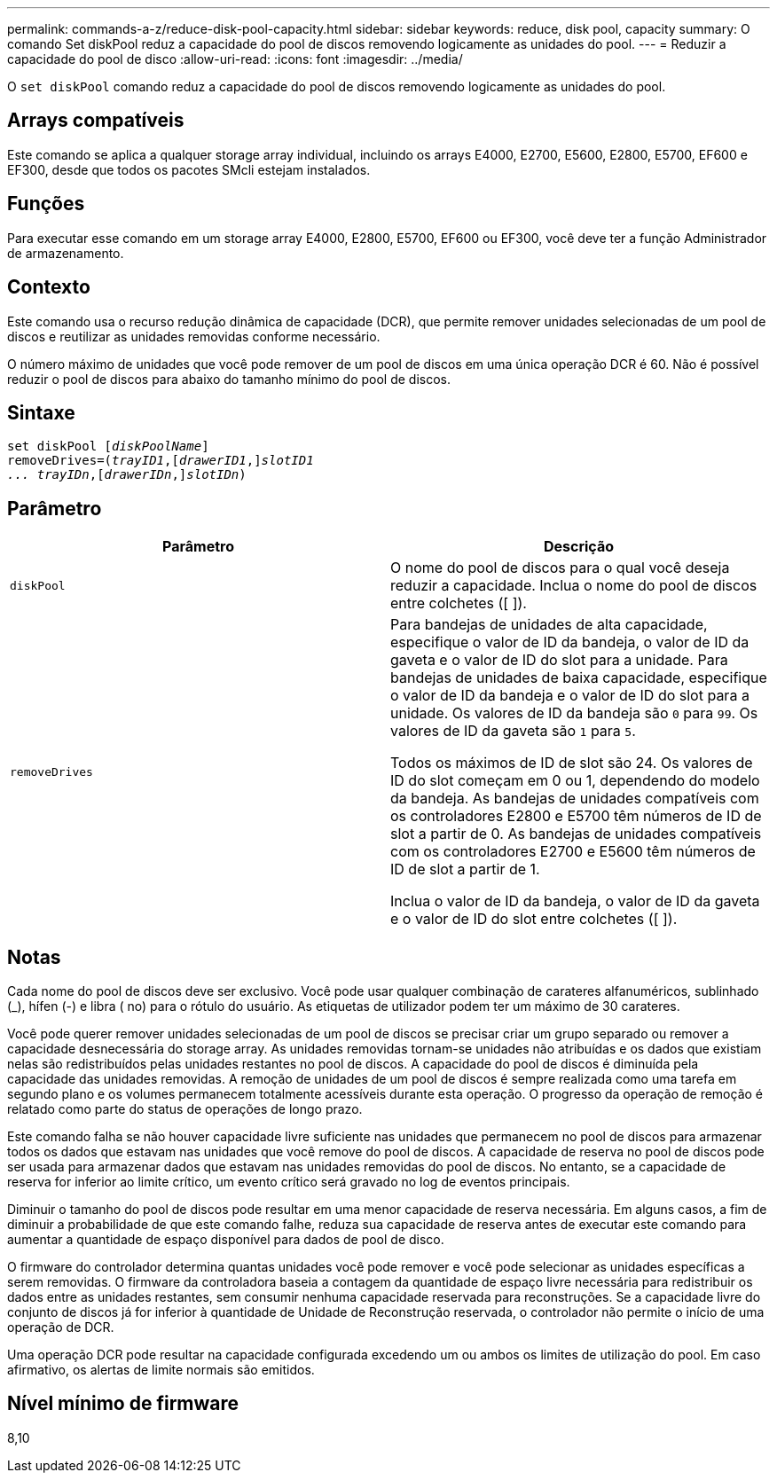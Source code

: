 ---
permalink: commands-a-z/reduce-disk-pool-capacity.html 
sidebar: sidebar 
keywords: reduce, disk pool, capacity 
summary: O comando Set diskPool reduz a capacidade do pool de discos removendo logicamente as unidades do pool. 
---
= Reduzir a capacidade do pool de disco
:allow-uri-read: 
:icons: font
:imagesdir: ../media/


[role="lead"]
O `set diskPool` comando reduz a capacidade do pool de discos removendo logicamente as unidades do pool.



== Arrays compatíveis

Este comando se aplica a qualquer storage array individual, incluindo os arrays E4000, E2700, E5600, E2800, E5700, EF600 e EF300, desde que todos os pacotes SMcli estejam instalados.



== Funções

Para executar esse comando em um storage array E4000, E2800, E5700, EF600 ou EF300, você deve ter a função Administrador de armazenamento.



== Contexto

Este comando usa o recurso redução dinâmica de capacidade (DCR), que permite remover unidades selecionadas de um pool de discos e reutilizar as unidades removidas conforme necessário.

O número máximo de unidades que você pode remover de um pool de discos em uma única operação DCR é 60. Não é possível reduzir o pool de discos para abaixo do tamanho mínimo do pool de discos.



== Sintaxe

[source, cli, subs="+macros"]
----
set diskPool pass:quotes[[_diskPoolName_]]
removeDrives=pass:quotes[(_trayID1_],pass:quotes[[_drawerID1_,]]pass:quotes[_slotID1
... trayIDn_],pass:quotes[[_drawerIDn_,]]pass:quotes[_slotIDn_])
----


== Parâmetro

|===
| Parâmetro | Descrição 


 a| 
`diskPool`
 a| 
O nome do pool de discos para o qual você deseja reduzir a capacidade. Inclua o nome do pool de discos entre colchetes ([ ]).



 a| 
`removeDrives`
 a| 
Para bandejas de unidades de alta capacidade, especifique o valor de ID da bandeja, o valor de ID da gaveta e o valor de ID do slot para a unidade. Para bandejas de unidades de baixa capacidade, especifique o valor de ID da bandeja e o valor de ID do slot para a unidade. Os valores de ID da bandeja são `0` para `99`. Os valores de ID da gaveta são `1` para `5`.

Todos os máximos de ID de slot são 24. Os valores de ID do slot começam em 0 ou 1, dependendo do modelo da bandeja. As bandejas de unidades compatíveis com os controladores E2800 e E5700 têm números de ID de slot a partir de 0. As bandejas de unidades compatíveis com os controladores E2700 e E5600 têm números de ID de slot a partir de 1.

Inclua o valor de ID da bandeja, o valor de ID da gaveta e o valor de ID do slot entre colchetes ([ ]).

|===


== Notas

Cada nome do pool de discos deve ser exclusivo. Você pode usar qualquer combinação de carateres alfanuméricos, sublinhado (_), hífen (-) e libra ( no) para o rótulo do usuário. As etiquetas de utilizador podem ter um máximo de 30 carateres.

Você pode querer remover unidades selecionadas de um pool de discos se precisar criar um grupo separado ou remover a capacidade desnecessária do storage array. As unidades removidas tornam-se unidades não atribuídas e os dados que existiam nelas são redistribuídos pelas unidades restantes no pool de discos. A capacidade do pool de discos é diminuída pela capacidade das unidades removidas. A remoção de unidades de um pool de discos é sempre realizada como uma tarefa em segundo plano e os volumes permanecem totalmente acessíveis durante esta operação. O progresso da operação de remoção é relatado como parte do status de operações de longo prazo.

Este comando falha se não houver capacidade livre suficiente nas unidades que permanecem no pool de discos para armazenar todos os dados que estavam nas unidades que você remove do pool de discos. A capacidade de reserva no pool de discos pode ser usada para armazenar dados que estavam nas unidades removidas do pool de discos. No entanto, se a capacidade de reserva for inferior ao limite crítico, um evento crítico será gravado no log de eventos principais.

Diminuir o tamanho do pool de discos pode resultar em uma menor capacidade de reserva necessária. Em alguns casos, a fim de diminuir a probabilidade de que este comando falhe, reduza sua capacidade de reserva antes de executar este comando para aumentar a quantidade de espaço disponível para dados de pool de disco.

O firmware do controlador determina quantas unidades você pode remover e você pode selecionar as unidades específicas a serem removidas. O firmware da controladora baseia a contagem da quantidade de espaço livre necessária para redistribuir os dados entre as unidades restantes, sem consumir nenhuma capacidade reservada para reconstruções. Se a capacidade livre do conjunto de discos já for inferior à quantidade de Unidade de Reconstrução reservada, o controlador não permite o início de uma operação de DCR.

Uma operação DCR pode resultar na capacidade configurada excedendo um ou ambos os limites de utilização do pool. Em caso afirmativo, os alertas de limite normais são emitidos.



== Nível mínimo de firmware

8,10

